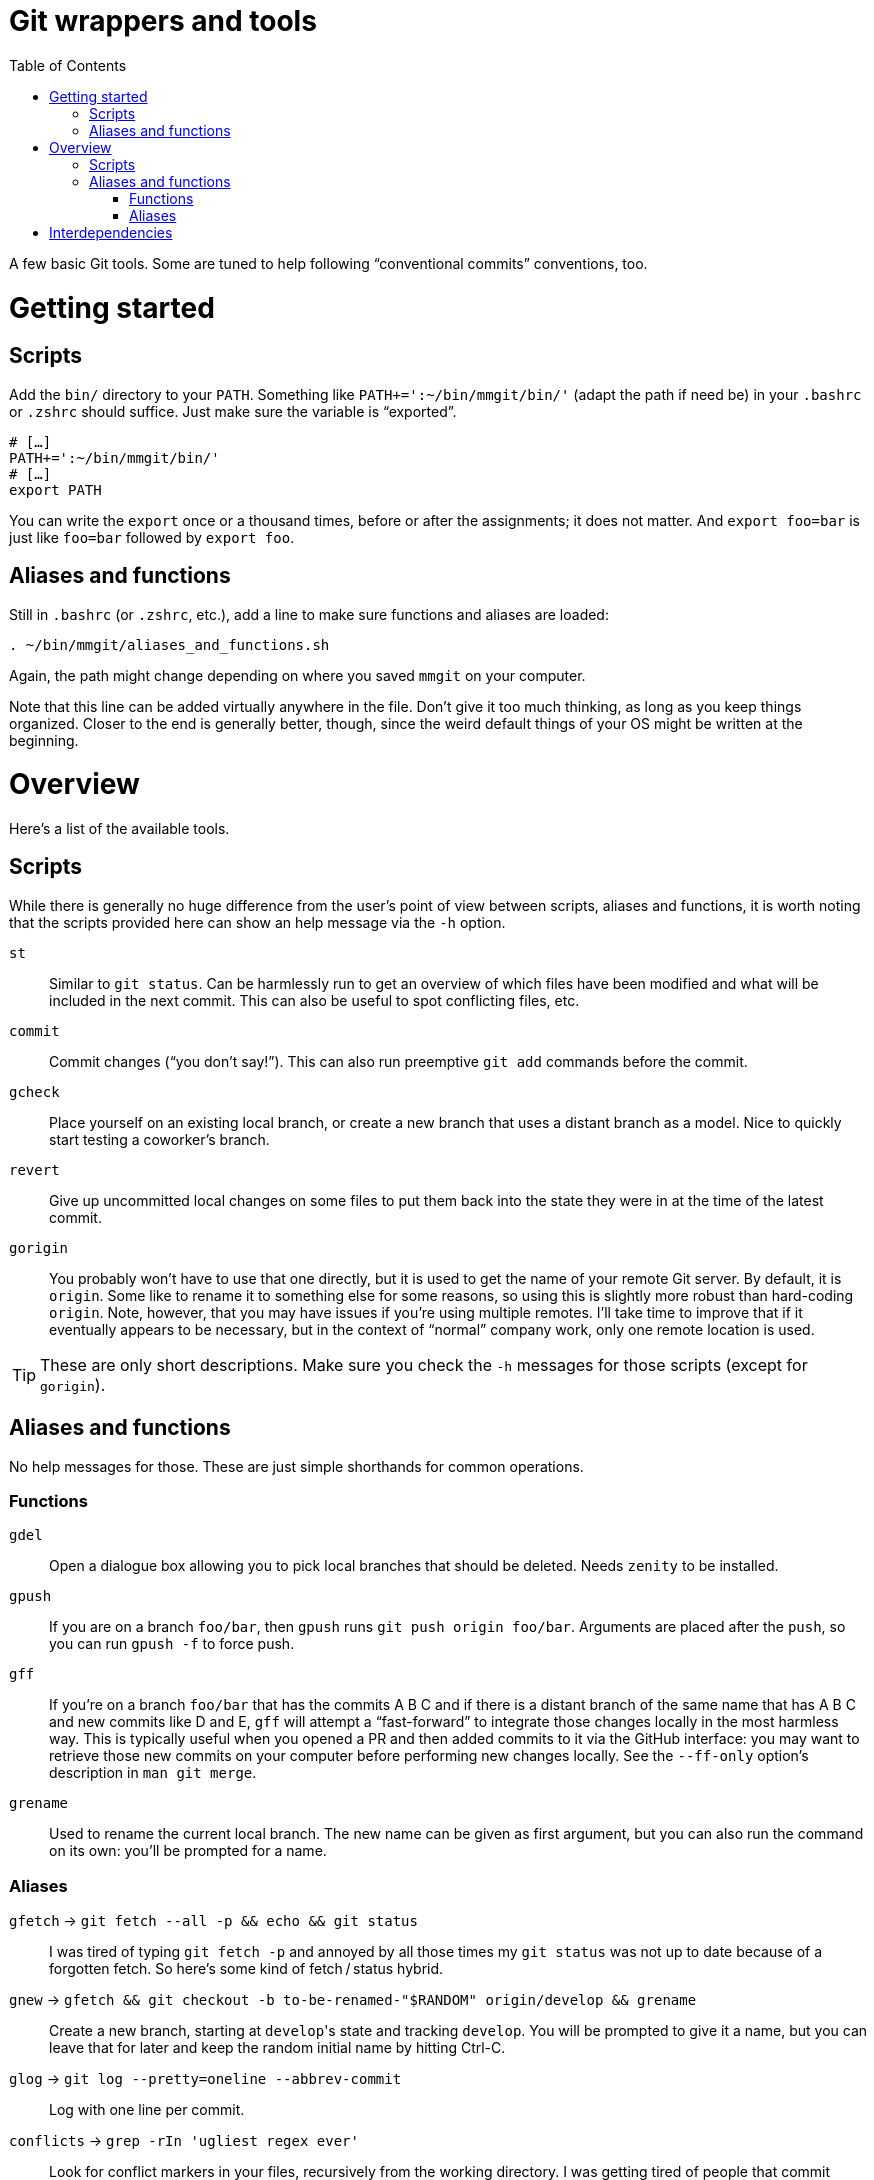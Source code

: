 # Git wrappers and tools
:toc:

A few basic Git tools. Some are tuned to help following “conventional commits” conventions, too.


# Getting started

## Scripts

Add the `bin/` directory to your `PATH`. Something like `PATH+=':~/bin/mmgit/bin/'` (adapt the path if need be) in your `.bashrc` or `.zshrc` should suffice. Just make sure the variable is “exported”.

[source,bash]
```
# […]
PATH+=':~/bin/mmgit/bin/'
# […]
export PATH
```

You can write the `export` once or a thousand times, before or after the assignments; it does not matter. And `export foo=bar` is just like `foo=bar` followed by `export foo`.


## Aliases and functions

Still in `.bashrc` (or `.zshrc`, etc.), add a line to make sure functions and aliases are loaded:

[source,bash]
```
. ~/bin/mmgit/aliases_and_functions.sh
```

Again, the path might change depending on where you saved `mmgit` on your computer.

Note that this line can be added virtually anywhere in the file. Don't give it too much thinking, as long as you keep things organized. Closer to the end is generally better, though, since the weird default things of your OS might be written at the beginning.


# Overview

Here's a list of the available tools.


## Scripts

While there is generally no huge difference from the user's point of view between scripts, aliases and functions, it is worth noting that the scripts provided here can show an help message via the ``-h`` option.

`st`::
    Similar to `git status`. Can be harmlessly run to get an overview of which files have been modified and what will be included in the next commit. This can also be useful to spot conflicting files, etc.

`commit`::
    Commit changes (“you don't say!”). This can also run preemptive `git add` commands before the commit.

`gcheck`::
    Place yourself on an existing local branch, or create a new branch that uses a distant branch as a model. Nice to quickly start testing a coworker's branch.

`revert`::
    Give up uncommitted local changes on some files to put them back into the state they were in at the time of the latest commit.

`gorigin`::
    You probably won't have to use that one directly, but it is used to get the name of your remote Git server. By default, it is `origin`. Some like to rename it to something else for some reasons, so using this is slightly more robust than hard-coding `origin`. Note, however, that you may have issues if you're using multiple remotes. I'll take time to improve that if it eventually appears to be necessary, but in the context of “normal” company work, only one remote location is used.

TIP: These are only short descriptions. Make sure you check the `-h` messages for those scripts (except for `gorigin`).


## Aliases and functions

No help messages for those. These are just simple shorthands for common operations.


### Functions

`gdel`::
    Open a dialogue box allowing you to pick local branches that should be deleted. Needs `zenity` to be installed.

`gpush`::
    If you are on a branch `foo/bar`, then `gpush` runs `git push origin foo/bar`. Arguments are placed after the `push`, so you can run `gpush -f` to force push.

`gff`::
    If you're on a branch `foo/bar` that has the commits A B C and if there is a distant branch of the same name that has A B C and new commits like D and E, `gff` will attempt a “fast-forward” to integrate those changes locally in the most harmless way. This is typically useful when you opened a PR and then added commits to it via the GitHub interface: you may want to retrieve those new commits on your computer before performing new changes locally.
    See the `--ff-only` option's description in `man git merge`.

`grename`::
    Used to rename the current local branch. The new name can be given as first argument, but you can also run the command on its own: you'll be prompted for a name.


### Aliases

`gfetch` → `git fetch --all -p && echo && git status`::
    I was tired of typing `git fetch -p` and annoyed by all those times my `git status` was not up to date because of a forgotten fetch. So here's some kind of fetch / status hybrid.

`gnew` → `gfetch && git checkout -b to-be-renamed-"$RANDOM" origin/develop && grename`::
    Create a new branch, starting at ``develop``'s state and tracking `develop`. You will be prompted to give it a name, but you can leave that for later and keep the random initial name by hitting Ctrl-C.

`glog` → `git log --pretty=oneline --abbrev-commit`::
    Log with one line per commit.

`conflicts` → `grep -rIn 'ugliest regex ever'`::
    Look for conflict markers in your files, recursively from the working directory. I was getting tired of people that commit changes with conflict markers sleeping with impunity in their comments.

`gsave` → `git stash save`::
    Used to store changes before a checkout or a rebase or whatever.

`gpop` → `git stash pop`::
    Used to retrieve changes after a checkout or a rebase or whatever.


# Interdependencies

Some of these tools rely on others. `commit` uses `st` to show you what will be committed, for example. You might run into issues if you try using the scripts without loading the functions and aliases.

